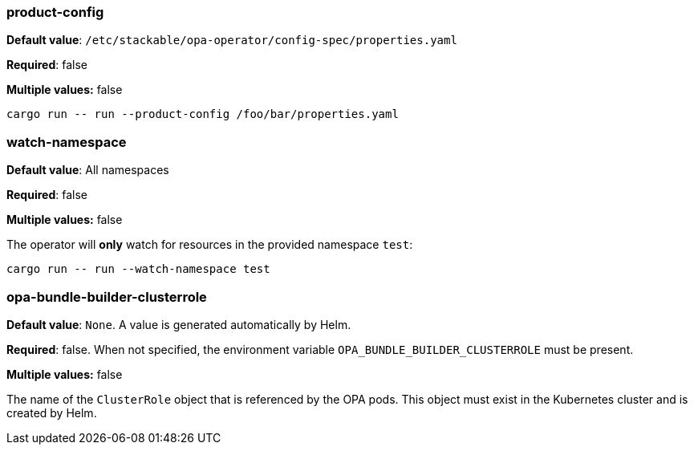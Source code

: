 
=== product-config

*Default value*: `/etc/stackable/opa-operator/config-spec/properties.yaml`

*Required*: false

*Multiple values:* false

[source]
----
cargo run -- run --product-config /foo/bar/properties.yaml
----

=== watch-namespace

*Default value*: All namespaces

*Required*: false

*Multiple values:* false

The operator will **only** watch for resources in the provided namespace `test`:

[source]
----
cargo run -- run --watch-namespace test
----

=== opa-bundle-builder-clusterrole

*Default value*: `None`. A value is generated automatically by Helm.

*Required*: false. When not specified, the environment variable `OPA_BUNDLE_BUILDER_CLUSTERROLE` must be present.

*Multiple values:* false


The name of the `ClusterRole` object that is referenced by the OPA pods. This object must exist in the Kubernetes cluster and is created by Helm.
